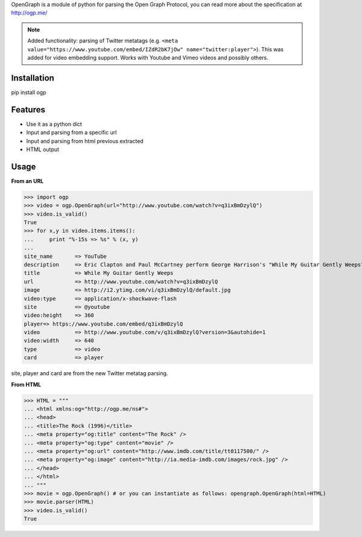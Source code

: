 OpenGraph is a module of python for parsing the Open Graph Protocol, you can read more about the specification at http://ogp.me/

.. note:: Added functionality: parsing of Twitter metatags (e.g. ``<meta value="https://www.youtube.com/embed/IZdR2bK7jOw" name="twitter:player">``). This was added for video embedding support. Works with Youtube and Vimeo videos and possibly others.

Installation
=============

pip install ogp

Features
=============

* Use it as a python dict
* Input and parsing from a specific url
* Input and parsing from html previous extracted
* HTML output

Usage
==============

**From an URL**

>>> import ogp
>>> video = ogp.OpenGraph(url="http://www.youtube.com/watch?v=q3ixBmDzylQ")
>>> video.is_valid()
True
>>> for x,y in video.items.items():
...     print "%-15s => %s" % (x, y)
... 
site_name       => YouTube
description     => Eric Clapton and Paul McCartney perform George Harrison's "While My Guitar Gently Weeps" at the...
title           => While My Guitar Gently Weeps
url             => http://www.youtube.com/watch?v=q3ixBmDzylQ
image           => http://i2.ytimg.com/vi/q3ixBmDzylQ/default.jpg
video:type      => application/x-shockwave-flash
site            => @youtube
video:height    => 360
player=> https://www.youtube.com/embed/q3ixBmDzylQ
video           => http://www.youtube.com/v/q3ixBmDzylQ?version=3&autohide=1
video:width     => 640 
type            => video
card            => player

site, player and card are from the new Twitter metatag parsing.

**From HTML**

>>> HTML = """
... <html xmlns:og="http://ogp.me/ns#">
... <head>
... <title>The Rock (1996)</title>
... <meta property="og:title" content="The Rock" />
... <meta property="og:type" content="movie" />
... <meta property="og:url" content="http://www.imdb.com/title/tt0117500/" />
... <meta property="og:image" content="http://ia.media-imdb.com/images/rock.jpg" />
... </head>
... </html>
... """
>>> movie = ogp.OpenGraph() # or you can instantiate as follows: opengraph.OpenGraph(html=HTML)
>>> movie.parser(HTML)
>>> video.is_valid()
True
